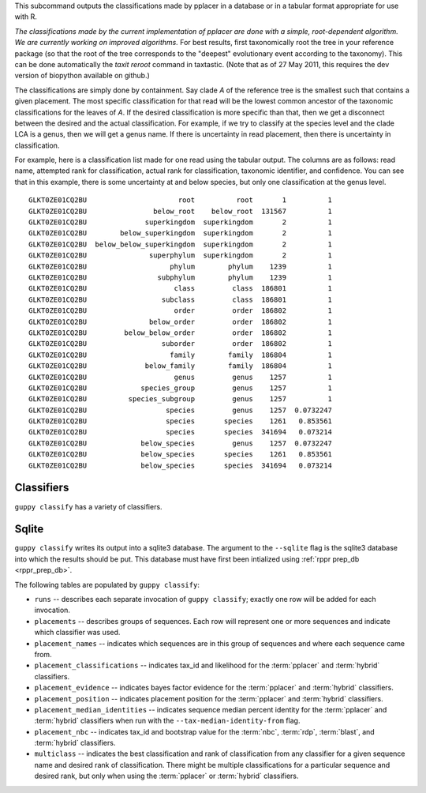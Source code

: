 This subcommand outputs the classifications made by pplacer in a database or in a tabular format appropriate for use with R.

*The classifications made by the current implementation of pplacer are done with a simple, root-dependent algorithm.
We are currently working on improved algorithms.*
For best results, first taxonomically root the tree in your reference package (so that the root of the tree corresponds to the "deepest" evolutionary event according to the taxonomy).
This can be done automatically the `taxit reroot` command in taxtastic.
(Note that as of 27 May 2011, this requires the dev version of biopython available on github.)

The classifications are simply done by containment.
Say clade *A* of the reference tree is the smallest such that contains a given placement.
The most specific classification for that read will be the lowest common ancestor of the taxonomic classifications for the leaves of *A*.
If the desired classification is more specific than that, then we get a disconnect between the desired and the actual classification.
For example, if we try to classify at the species level and the clade LCA is a genus, then we will get a genus name.
If there is uncertainty in read placement, then there is uncertainty in classification.

For example, here is a classification list made for one read using the tabular output.
The columns are as follows: read name, attempted rank for classification, actual rank for classification, taxonomic identifier, and confidence.
You can see that in this example, there is some uncertainty at and below species, but only one classification at the genus level.

::

  GLKT0ZE01CQ2BU                      root          root       1          1
  GLKT0ZE01CQ2BU                below_root    below_root  131567          1
  GLKT0ZE01CQ2BU              superkingdom  superkingdom       2          1
  GLKT0ZE01CQ2BU        below_superkingdom  superkingdom       2          1
  GLKT0ZE01CQ2BU  below_below_superkingdom  superkingdom       2          1
  GLKT0ZE01CQ2BU               superphylum  superkingdom       2          1
  GLKT0ZE01CQ2BU                    phylum        phylum    1239          1
  GLKT0ZE01CQ2BU                 subphylum        phylum    1239          1
  GLKT0ZE01CQ2BU                     class         class  186801          1
  GLKT0ZE01CQ2BU                  subclass         class  186801          1
  GLKT0ZE01CQ2BU                     order         order  186802          1
  GLKT0ZE01CQ2BU               below_order         order  186802          1
  GLKT0ZE01CQ2BU         below_below_order         order  186802          1
  GLKT0ZE01CQ2BU                  suborder         order  186802          1
  GLKT0ZE01CQ2BU                    family        family  186804          1
  GLKT0ZE01CQ2BU              below_family        family  186804          1
  GLKT0ZE01CQ2BU                     genus         genus    1257          1
  GLKT0ZE01CQ2BU             species_group         genus    1257          1
  GLKT0ZE01CQ2BU          species_subgroup         genus    1257          1
  GLKT0ZE01CQ2BU                   species         genus    1257  0.0732247
  GLKT0ZE01CQ2BU                   species       species    1261   0.853561
  GLKT0ZE01CQ2BU                   species       species  341694   0.073214
  GLKT0ZE01CQ2BU             below_species         genus    1257  0.0732247
  GLKT0ZE01CQ2BU             below_species       species    1261   0.853561
  GLKT0ZE01CQ2BU             below_species       species  341694   0.073214


Classifiers
===========

``guppy classify`` has a variety of classifiers.

.. glossary::

    pplacer
      Takes placefiles as input and classifies using the method described
      above.

      When refining classifications for the ``multiclass`` table, first, all of
      the classifications with a likelihood of less than the value of
      ``--multiclass-cutoff`` are discarded. Next, if the value for
      ``--bayes-cutoff`` is nonzero, ranks below the most specific rank with
      bayes factor evidence greater than or equal to that cutoff are discarded.
      Otherwise, the likelihoods of remaining classifications are summed
      per-rank, and ranks with a likelihood sum of less than ``--cutoff`` are
      discarded.

    nbc
      Takes sequences via the ``--nbc-sequences`` flag and classifies them with
      a naive bayes classifier.

      The input sequences must be an alignment by default, either aligned to
      the reference sequences or include an alignment of the reference
      sequences (in the same manner pplacer does). If the ``--no-pre-mask``
      flag is specified, the input sequences may be unaligned, and must not
      also contain reference sequences.

      When refining classifications for the ``multiclass`` table, for each
      rank, the best classification with a bootstrap above the value of
      ``--bootstrap-cutoff`` is selected. Ranks with no such classifications
      are discarded.

    rdp
      Takes the output of Mothur's `classify.seqs`_ via the ``--rdp-results``
      flag and inserts the classifications into the database. This should be
      the ``.taxonomy`` file.

      Refinement for ``multiclass`` is done the same as for :term:`nbc`.

    blast
      Takes the output of BLAST_ via the ``--blast-results`` flag and inserts
      the classifications into the database. The output must be in outfmt 6.

      Refinement for ``multiclass`` is done the same as for :term:`nbc`.

    hybrid
      Still in flux.


Sqlite
======

``guppy classify`` writes its output into a sqlite3 database. The argument to
the ``--sqlite`` flag is the sqlite3 database into which the results should be
put. This database must have first been intialized using :ref:`rppr prep_db
<rppr_prep_db>`.

The following tables are populated by ``guppy classify``:

* ``runs`` -- describes each separate invocation of ``guppy classify``; exactly
  one row will be added for each invocation.
* ``placements`` -- describes groups of sequences. Each row will represent one
  or more sequences and indicate which classifier was used.
* ``placement_names`` -- indicates which sequences are in this group of
  sequences and where each sequence came from.
* ``placement_classifications`` -- indicates tax_id and likelihood for the
  :term:`pplacer` and :term:`hybrid` classifiers.
* ``placement_evidence`` -- indicates bayes factor evidence for the
  :term:`pplacer` and :term:`hybrid` classifiers.
* ``placement_position`` -- indicates placement position for the
  :term:`pplacer` and :term:`hybrid` classifiers.
* ``placement_median_identities`` -- indicates sequence median percent identity
  for the :term:`pplacer` and :term:`hybrid` classifiers when run with the
  ``--tax-median-identity-from`` flag.
* ``placement_nbc`` -- indicates tax_id and bootstrap value for the
  :term:`nbc`, :term:`rdp`, :term:`blast`, and :term:`hybrid` classifiers.
* ``multiclass`` -- indicates the best classification and rank of
  classification from any classifier for a given sequence name and desired rank
  of classification. There might be multiple classifications for a particular
  sequence and desired rank, but only when using the :term:`pplacer` or
  :term:`hybrid` classifiers.


.. _classify.seqs: http://www.mothur.org/wiki/Classify.seqs
.. _BLAST: http://www.ncbi.nlm.nih.gov/books/NBK1763/
